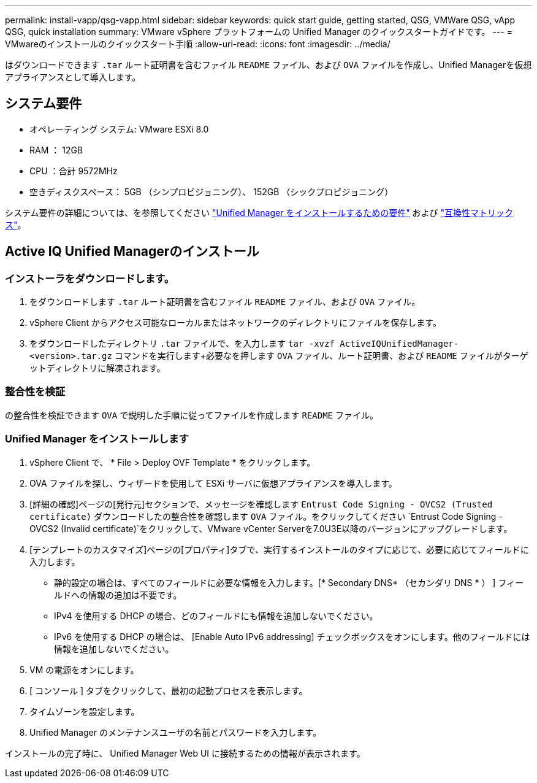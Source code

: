 ---
permalink: install-vapp/qsg-vapp.html 
sidebar: sidebar 
keywords: quick start guide, getting started, QSG, VMWare QSG, vApp QSG, quick installation 
summary: VMware vSphere プラットフォームの Unified Manager のクイックスタートガイドです。 
---
= VMwareのインストールのクイックスタート手順
:allow-uri-read: 
:icons: font
:imagesdir: ../media/


[role="lead"]
はダウンロードできます `.tar` ルート証明書を含むファイル `README` ファイル、および `OVA` ファイルを作成し、Unified Managerを仮想アプライアンスとして導入します。



== システム要件

* オペレーティング システム: VMware ESXi 8.0
* RAM ： 12GB
* CPU ：合計 9572MHz
* 空きディスクスペース： 5GB （シンプロビジョニング）、 152GB （シックプロビジョニング）


システム要件の詳細については、を参照してください link:../install-vapp/concept_requirements_for_installing_unified_manager.html["Unified Manager をインストールするための要件"] および link:http://mysupport.netapp.com/matrix["互換性マトリックス"]。



== Active IQ Unified Managerのインストール



=== インストーラをダウンロードします。

. をダウンロードします `.tar` ルート証明書を含むファイル `README` ファイル、および `OVA` ファイル。
. vSphere Client からアクセス可能なローカルまたはネットワークのディレクトリにファイルを保存します。
. をダウンロードしたディレクトリ `.tar` ファイルで、を入力します `tar -xvzf ActiveIQUnifiedManager-<version>.tar.gz` コマンドを実行します+必要なを押します `OVA` ファイル、ルート証明書、および `README` ファイルがターゲットディレクトリに解凍されます。




=== 整合性を検証

の整合性を検証できます `OVA` で説明した手順に従ってファイルを作成します `README` ファイル。



=== Unified Manager をインストールします

. vSphere Client で、 * File > Deploy OVF Template * をクリックします。
. OVA ファイルを探し、ウィザードを使用して ESXi サーバに仮想アプライアンスを導入します。
. [詳細の確認]ページの[発行元]セクションで、メッセージを確認します  `Entrust Code Signing - OVCS2 (Trusted certificate)` ダウンロードしたの整合性を確認します `OVA` ファイル。をクリックしてください `Entrust Code Signing - OVCS2 (Invalid certificate)`をクリックして、VMware vCenter Serverを7.0U3E以降のバージョンにアップグレードします。
. [テンプレートのカスタマイズ]ページの[プロパティ]タブで、実行するインストールのタイプに応じて、必要に応じてフィールドに入力します。
+
** 静的設定の場合は、すべてのフィールドに必要な情報を入力します。[* Secondary DNS* （セカンダリ DNS * ） ] フィールドへの情報の追加は不要です。
** IPv4 を使用する DHCP の場合、どのフィールドにも情報を追加しないでください。
** IPv6 を使用する DHCP の場合は、 [Enable Auto IPv6 addressing] チェックボックスをオンにします。他のフィールドには情報を追加しないでください。


. VM の電源をオンにします。
. [ コンソール ] タブをクリックして、最初の起動プロセスを表示します。
. タイムゾーンを設定します。
. Unified Manager のメンテナンスユーザの名前とパスワードを入力します。


インストールの完了時に、 Unified Manager Web UI に接続するための情報が表示されます。
